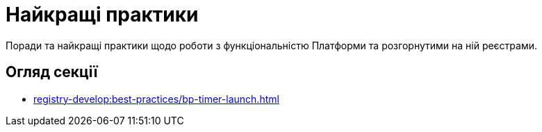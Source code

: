 = Найкращі практики

Поради та найкращі практики щодо роботи з функціональністю Платформи та розгорнутими на ній реєстрами.

// Example from Maks:
//  https://docs.camunda.io/docs/components/best-practices/best-practices-overview/

// Create similar section and fill in with some info
// TODO: Collect our recommendations for various cases in different fields

== Огляд секції

* xref:registry-develop:best-practices/bp-timer-launch.adoc[]